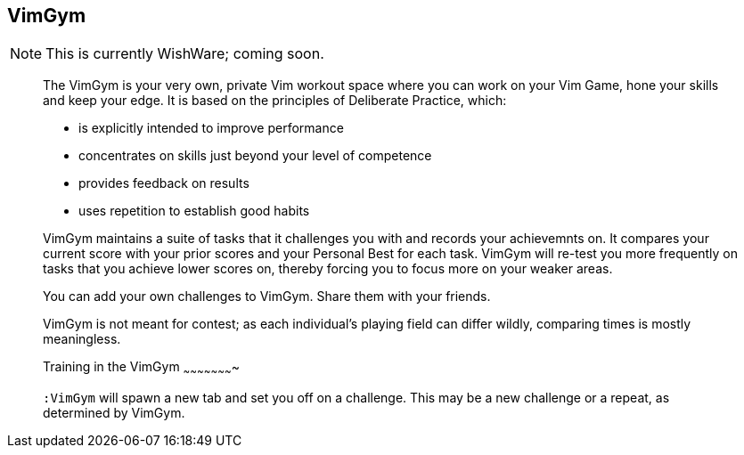 VimGym
------

NOTE: This is currently WishWare; coming soon.

____

// TIP: If you like VimGym and want to share the W00t!, I'm grateful for
// https://www.gittip.com/bairuidahu/[tips] or
// http://of-vim-and-vigor.blogspot.com/[beverages].

The VimGym is your very own, private Vim workout space where you can work on
your Vim Game, hone your skills and keep your edge. It is based on the
principles of Deliberate Practice, which:

* is explicitly intended to improve performance
* concentrates on skills just beyond your level of competence
* provides feedback on results
* uses repetition to establish good habits

VimGym maintains a suite of tasks that it challenges you with and records your
achievemnts on. It compares your current score with your prior scores and your
Personal Best for each task. VimGym will re-test you more frequently on tasks
that you achieve lower scores on, thereby forcing you to focus more on your
weaker areas.

You can add your own challenges to VimGym. Share them with your friends.

VimGym is not meant for contest; as each individual's playing field can differ
wildly, comparing times is mostly meaningless.

Training in the VimGym
~~~~~~~~~~~~~~~~~~~~~~

`:VimGym` will spawn a new tab and set you off on a challenge. This may be a
new challenge or a repeat, as determined by VimGym.
____
